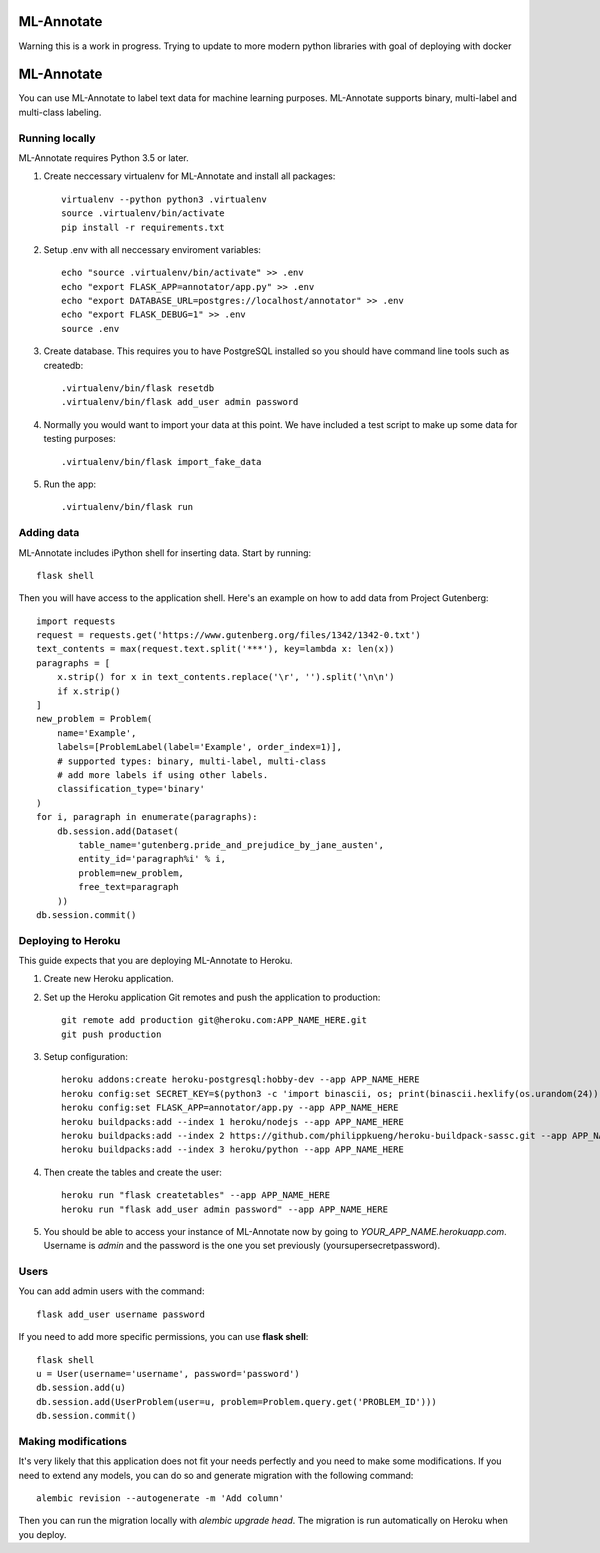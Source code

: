 
ML-Annotate
===============
Warning this is a work in progress.  Trying to update to more modern python libraries with goal of deploying with docker

ML-Annotate
===============

You can use ML-Annotate to label text data for machine learning purposes. ML-Annotate supports binary, multi-label and multi-class labeling.

.. image:: http://i.imgur.com/JMVU6Ym.png

Running locally
-----------

ML-Annotate requires Python 3.5 or later.

1. Create neccessary virtualenv for ML-Annotate and install all packages::

    virtualenv --python python3 .virtualenv
    source .virtualenv/bin/activate
    pip install -r requirements.txt

2. Setup .env with all neccessary enviroment variables::

    echo "source .virtualenv/bin/activate" >> .env
    echo "export FLASK_APP=annotator/app.py" >> .env
    echo "export DATABASE_URL=postgres://localhost/annotator" >> .env
    echo "export FLASK_DEBUG=1" >> .env
    source .env

3. Create database. This requires you to have PostgreSQL installed so you should have command line tools such as createdb::

    .virtualenv/bin/flask resetdb
    .virtualenv/bin/flask add_user admin password

4. Normally you would want to import your data at this point. We have included a test script to make up some data for testing purposes::

    .virtualenv/bin/flask import_fake_data

5. Run the app::

    .virtualenv/bin/flask run


Adding data
-----------

ML-Annotate includes iPython shell for inserting data. Start by running::

    flask shell

Then you will have access to the application shell. Here's an example on how to add data from Project Gutenberg::

    import requests
    request = requests.get('https://www.gutenberg.org/files/1342/1342-0.txt')
    text_contents = max(request.text.split('***'), key=lambda x: len(x))
    paragraphs = [
        x.strip() for x in text_contents.replace('\r', '').split('\n\n')
        if x.strip()
    ]
    new_problem = Problem(
        name='Example',
        labels=[ProblemLabel(label='Example', order_index=1)],
        # supported types: binary, multi-label, multi-class
        # add more labels if using other labels.
        classification_type='binary'
    )
    for i, paragraph in enumerate(paragraphs):
        db.session.add(Dataset(
            table_name='gutenberg.pride_and_prejudice_by_jane_austen',
            entity_id='paragraph%i' % i,
            problem=new_problem,
            free_text=paragraph
        ))
    db.session.commit()


Deploying to Heroku
-----------

This guide expects that you are deploying ML-Annotate to Heroku.

1. Create new Heroku application.
2. Set up the Heroku application Git remotes and push the application to production::

    git remote add production git@heroku.com:APP_NAME_HERE.git
    git push production

3. Setup configuration::

    heroku addons:create heroku-postgresql:hobby-dev --app APP_NAME_HERE
    heroku config:set SECRET_KEY=$(python3 -c 'import binascii, os; print(binascii.hexlify(os.urandom(24)).decode())') --app APP_NAME_HERE
    heroku config:set FLASK_APP=annotator/app.py --app APP_NAME_HERE
    heroku buildpacks:add --index 1 heroku/nodejs --app APP_NAME_HERE
    heroku buildpacks:add --index 2 https://github.com/philippkueng/heroku-buildpack-sassc.git --app APP_NAME_HERE
    heroku buildpacks:add --index 3 heroku/python --app APP_NAME_HERE

4. Then create the tables and create the user::

    heroku run "flask createtables" --app APP_NAME_HERE
    heroku run "flask add_user admin password" --app APP_NAME_HERE

5. You should be able to access your instance of ML-Annotate now by going to *YOUR_APP_NAME.herokuapp.com*. Username is *admin* and the password is the one you set previously (yoursupersecretpassword).


Users
-----------

You can add admin users with the command::

    flask add_user username password

If you need to add more specific permissions, you can use **flask shell**::

    flask shell
    u = User(username='username', password='password')
    db.session.add(u)
    db.session.add(UserProblem(user=u, problem=Problem.query.get('PROBLEM_ID')))
    db.session.commit()


Making modifications
-----------

It's very likely that this application does not fit your needs perfectly and you need to make some modifications. If you need to extend any models, you can do so and generate migration with the following command::


    alembic revision --autogenerate -m 'Add column'

Then you can run the migration locally with `alembic upgrade head`. The migration is run automatically on Heroku when you deploy.

